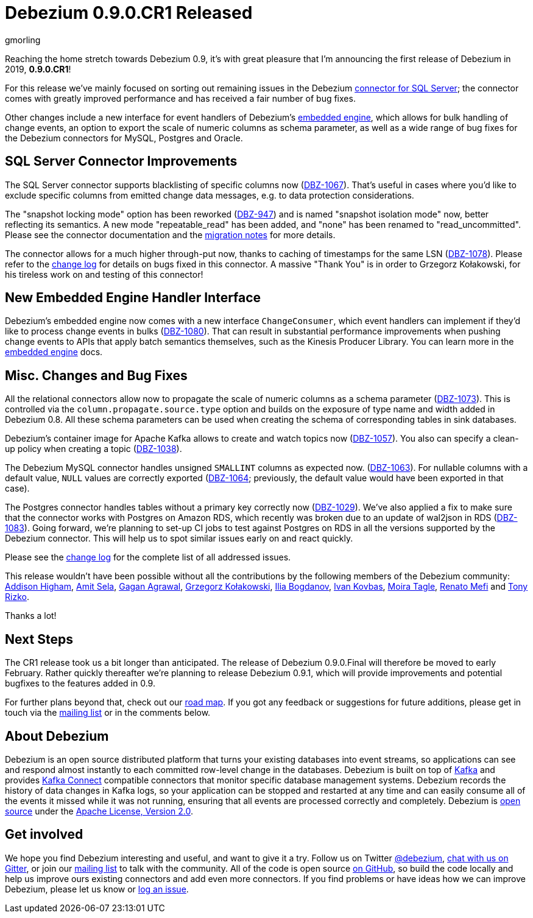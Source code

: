 = Debezium 0.9.0.CR1 Released
gmorling
:awestruct-tags: [ releases, mysql, mongodb, postgres, sqlserver, oracle, docker ]
:awestruct-layout: blog-post

Reaching the home stretch towards Debezium 0.9, it's with great pleasure that I'm announcing the first release of Debezium in 2019, *0.9.0.CR1*!

For this release we've mainly focused on sorting out remaining issues in the Debezium link:/docs/connectors/sqlserver/[connector for SQL Server];
the connector comes with greatly improved performance and has received a fair number of bug fixes.

Other changes include a new interface for event handlers of Debezium's link:/docs/embedded/[embedded engine],
which allows for bulk handling of change events, an option to export the scale of numeric columns as schema parameter,
as well as a wide range of bug fixes for the Debezium connectors for MySQL, Postgres and Oracle.

== SQL Server Connector Improvements

The SQL Server connector supports blacklisting of specific columns now (https://issues.redhat.com/browse/DBZ-1067[DBZ-1067]).
That's useful in cases where you'd like to exclude specific columns from emitted change data messages, e.g. to data protection considerations.

The "snapshot locking mode" option has been reworked (https://issues.redhat.com/browse/DBZ-947[DBZ-947]) and is named "snapshot isolation mode" now,
better reflecting its semantics.
A new mode "repeatable_read" has been added, and "none" has been renamed to "read_uncommitted".
Please see the connector documentation and the link:/docs/releases/#breaking_changes[migration notes] for more details.

The connector allows for a much higher through-put now, thanks to caching of timestamps for the same LSN (https://issues.redhat.com/browse/DBZ-1078[DBZ-1078]).
Please refer to the link:/docs/releases/#release-0-9-0-cr1[change log] for details on bugs fixed in this connector.
A massive "Thank You" is in order to Grzegorz Kołakowski, for his tireless work on and testing of this connector!

== New Embedded Engine Handler Interface

Debezium's embedded engine now comes with a new interface `ChangeConsumer`,
which event handlers can implement if they'd like to process change events in bulks (https://issues.redhat.com/browse/DBZ-1080[DBZ-1080]).
That can result in substantial performance improvements when pushing change events to APIs that apply batch semantics themselves,
such as the Kinesis Producer Library.
You can learn more in the link:/docs/embedded/[embedded engine] docs.

== Misc. Changes and Bug Fixes

All the relational connectors allow now to propagate the scale of numeric columns as a schema parameter
(https://issues.redhat.com/browse/DBZ-1073[DBZ-1073]).
This is controlled via the `column.propagate.source.type` option and builds on the exposure of type name and width added in Debezium 0.8.
All these schema parameters can be used when creating the schema of corresponding tables in sink databases.

Debezium's container image for Apache Kafka allows to create and watch topics now
(https://issues.redhat.com/browse/DBZ-1057[DBZ-1057]).
You also can specify a clean-up policy when creating a topic
(https://issues.redhat.com/browse/DBZ-1038[DBZ-1038]).

The Debezium MySQL connector handles unsigned `SMALLINT` columns as expected now.
(https://issues.redhat.com/browse/DBZ-1063[DBZ-1063]).
For nullable columns with a default value, `NULL` values are correctly exported
(https://issues.redhat.com/browse/DBZ-1064[DBZ-1064]; previously, the default value would have been exported in that case).

The Postgres connector handles tables without a primary key correctly now
(https://issues.redhat.com/browse/DBZ-1029[DBZ-1029]).
We've also applied a fix to make sure that the connector works with Postgres on Amazon RDS,
which recently was broken due to an update of wal2json in RDS
(https://issues.redhat.com/browse/DBZ-1083[DBZ-1083]).
Going forward, we're planning to set-up CI jobs to test against Postgres on RDS in all the versions supported by the Debezium connector.
This will help us to spot similar issues early on and react quickly.

Please see the link:/docs/releases/#release-0-9-0-cr1[change log] for the complete list of all addressed issues.

This release wouldn't have been possible without all the contributions by the following members of the Debezium community:
https://github.com/addisonj[Addison Higham],
https://github.com/amitsela[Amit Sela],
https://github.com/gaganpaytm[Gagan Agrawal],
https://github.com/grzegorz8[Grzegorz Kołakowski],
https://github.com/Ipshin[Ilia Bogdanov],
https://github.com/ivankovbas[Ivan Kovbas],
https://github.com/mtagle[Moira Tagle],
https://github.com/renatomefi[Renato Mefi] and
https://github.com/trizko[Tony Rizko].

Thanks a lot!

== Next Steps

The CR1 release took us a bit longer than anticipated.
The release of Debezium 0.9.0.Final will therefore be moved to early February.
Rather quickly thereafter we're planning to release Debezium 0.9.1,
which will provide improvements and potential bugfixes to the features added in 0.9.

For further plans beyond that, check out our link:/docs/roadmap/[road map].
If you got any feedback or suggestions for future additions, please get in touch via the https://groups.google.com/forum/#!forum/debezium[mailing list] or in the comments below.

== About Debezium

Debezium is an open source distributed platform that turns your existing databases into event streams,
so applications can see and respond almost instantly to each committed row-level change in the databases.
Debezium is built on top of http://kafka.apache.org/[Kafka] and provides http://kafka.apache.org/documentation.html#connect[Kafka Connect] compatible connectors that monitor specific database management systems.
Debezium records the history of data changes in Kafka logs, so your application can be stopped and restarted at any time and can easily consume all of the events it missed while it was not running,
ensuring that all events are processed correctly and completely.
Debezium is link:/license/[open source] under the http://www.apache.org/licenses/LICENSE-2.0.html[Apache License, Version 2.0].

== Get involved

We hope you find Debezium interesting and useful, and want to give it a try.
Follow us on Twitter https://twitter.com/debezium[@debezium], https://gitter.im/debezium/user[chat with us on Gitter],
or join our https://groups.google.com/forum/#!forum/debezium[mailing list] to talk with the community.
All of the code is open source https://github.com/debezium/[on GitHub],
so build the code locally and help us improve ours existing connectors and add even more connectors.
If you find problems or have ideas how we can improve Debezium, please let us know or https://issues.redhat.com/projects/DBZ/issues/[log an issue].
